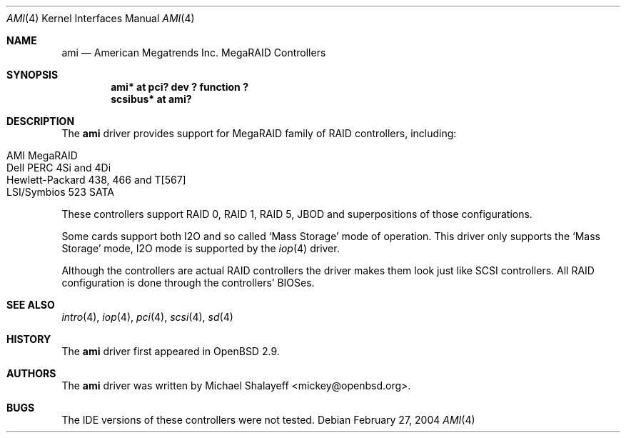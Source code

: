 .\"	$OpenBSD: ami.4,v 1.15 2004/02/28 02:14:24 mickey Exp $
.\"
.\" Michael Shalayeff, 2001. Public Domain.
.\"
.Dd February 27, 2004
.Dt AMI 4
.Os
.Sh NAME
.Nm ami
.Nd American Megatrends Inc. MegaRAID Controllers
.Sh SYNOPSIS
.Cd "ami* at pci? dev ? function ?"
.Cd "scsibus* at ami?"
.Sh DESCRIPTION
The
.Nm
driver provides support for MegaRAID family of RAID controllers, including:
.Pp
.Bl -tag -width Ds -offset indent -compact
.It AMI MegaRAID
.It Dell PERC 4Si and 4Di
.It Hewlett-Packard 438, 466 and T[567]
.It LSI/Symbios 523 SATA
.El
.Pp
These controllers support RAID 0, RAID 1, RAID 5, JBOD
and superpositions of those configurations.
.Pp
Some cards support both I2O and so called `Mass Storage' mode
of operation.
This driver only supports the `Mass Storage' mode, I2O mode is supported
by the
.Xr iop 4
driver.
.Pp
Although the controllers are actual RAID controllers the driver makes them
look just like SCSI controllers.
All RAID configuration is done through the controllers' BIOSes.
.Sh SEE ALSO
.Xr intro 4 ,
.Xr iop 4 ,
.Xr pci 4 ,
.Xr scsi 4 ,
.Xr sd 4
.Sh HISTORY
The
.Nm
driver first appeared in
.Ox 2.9 .
.Sh AUTHORS
The
.Nm
driver was written by
.An Michael Shalayeff Aq mickey@openbsd.org .
.Sh BUGS
The
.Tn IDE
versions of these controllers were not tested.
